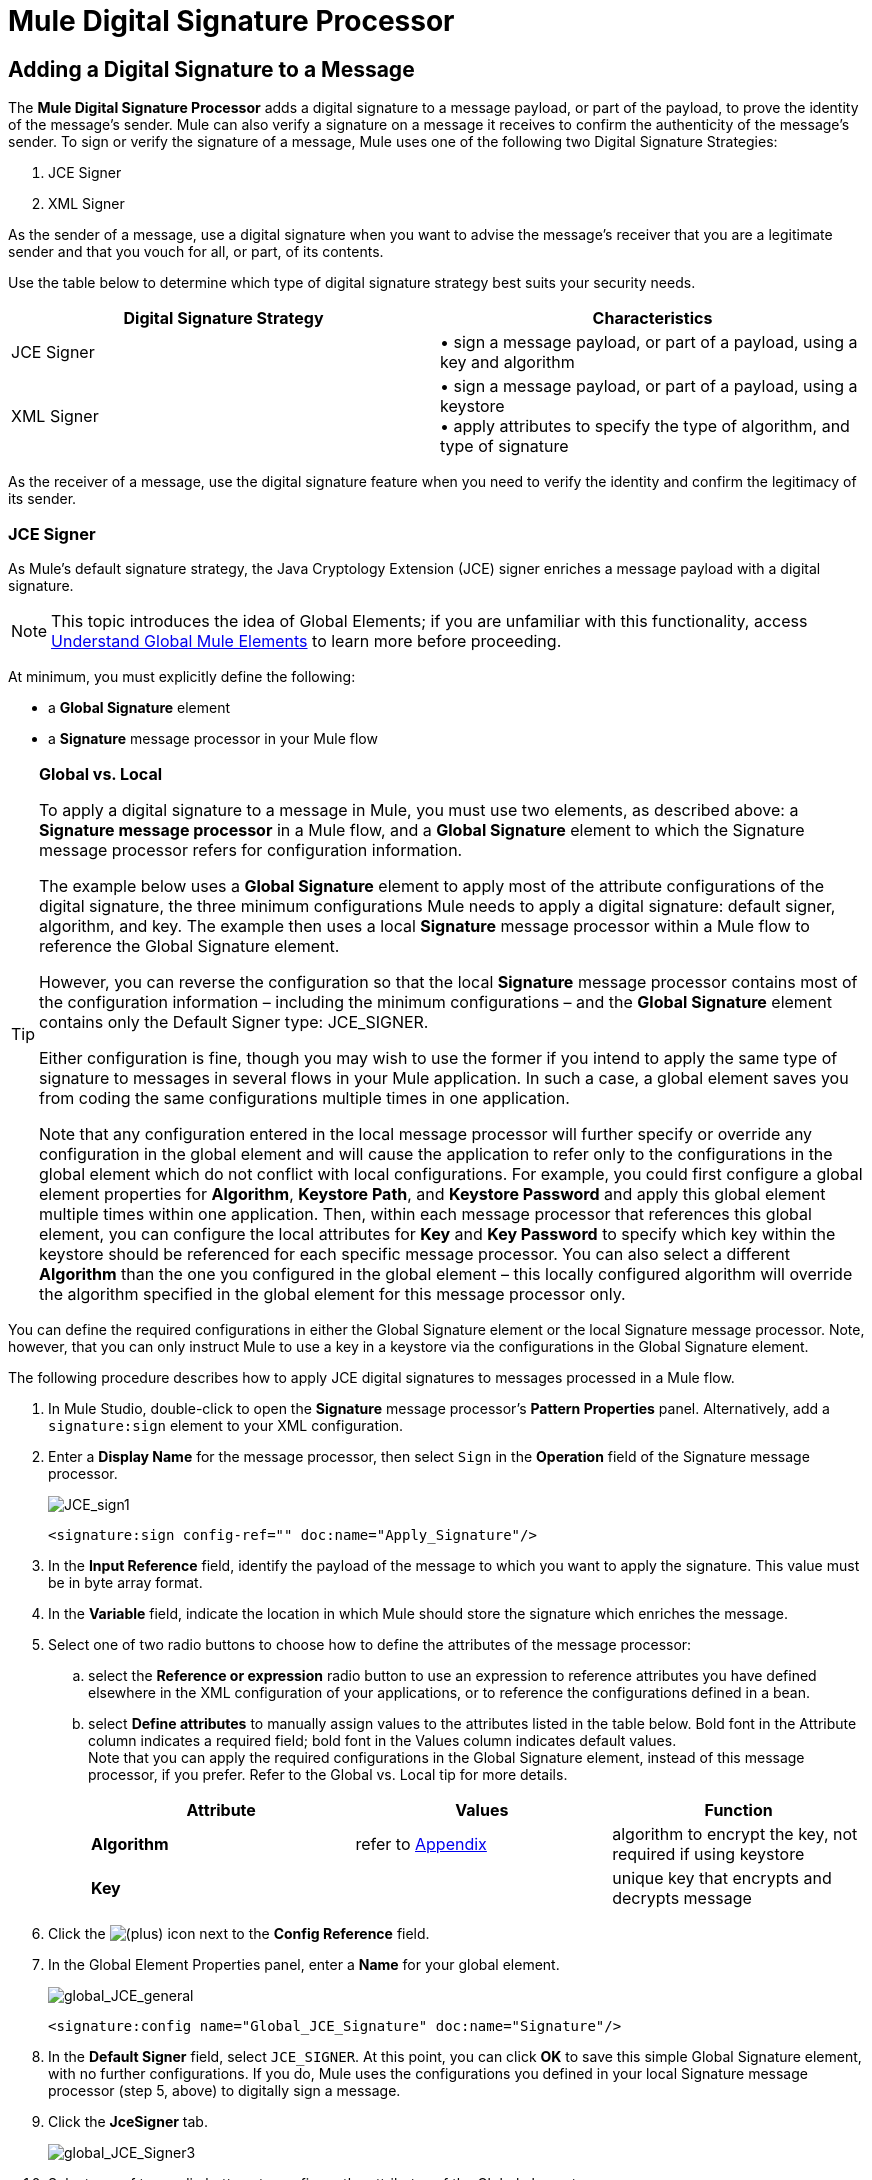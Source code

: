 = Mule Digital Signature Processor

== Adding a Digital Signature to a Message

The *Mule Digital Signature Processor* adds a digital signature to a message payload, or part of the payload, to prove the identity of the message’s sender. Mule can also verify a signature on a message it receives to confirm the authenticity of the message’s sender. To sign or verify the signature of a message, Mule uses one of the following two Digital Signature Strategies:

. JCE Signer
. XML Signer

As the sender of a message, use a digital signature when you want to advise the message’s receiver that you are a legitimate sender and that you vouch for all, or part, of its contents.

Use the table below to determine which type of digital signature strategy best suits your security needs.

[%header,cols="2*"]
|===
|Digital Signature Strategy |Characteristics
|JCE Signer |• sign a message payload, or part of a payload, using a key and algorithm
|XML Signer |• sign a message payload, or part of a payload, using a keystore +
• apply attributes to specify the type of algorithm, and type of signature
|===

As the receiver of a message, use the digital signature feature when you need to verify the identity and confirm the legitimacy of its sender.

=== JCE Signer

As Mule’s default signature strategy, the Java Cryptology Extension (JCE) signer enriches a message payload with a digital signature.

[NOTE]
This topic introduces the idea of Global Elements; if you are unfamiliar with this functionality, access link:/mule\-user\-guide/v/3\.3/understand-global-mule-elements[Understand Global Mule Elements] to learn more before proceeding.

At minimum, you must explicitly define the following:

* a *Global Signature* element
* a *Signature* message processor in your Mule flow

[TIP]
====
*Global vs. Local*

To apply a digital signature to a message in Mule, you must use two elements, as described above: a *Signature message processor* in a Mule flow, and a *Global Signature* element to which the Signature message processor refers for configuration information.

The example below uses a *Global Signature* element to apply most of the attribute configurations of the digital signature, the three minimum configurations Mule needs to apply a digital signature: default signer, algorithm, and key. The example then uses a local *Signature* message processor within a Mule flow to reference the Global Signature element.

However, you can reverse the configuration so that the local *Signature* message processor contains most of the configuration information – including the minimum configurations – and the *Global Signature* element contains only the Default Signer type: JCE_SIGNER.

Either configuration is fine, though you may wish to use the former if you intend to apply the same type of signature to messages in several flows in your Mule application. In such a case, a global element saves you from coding the same configurations multiple times in one application.

Note that any configuration entered in the local message processor will further specify or override any configuration in the global element and will cause the application to refer only to the configurations in the global element which do not conflict with local configurations. For example, you could first configure a global element properties for *Algorithm*, *Keystore Path*, and *Keystore Password* and apply this global element multiple times within one application. Then, within each message processor that references this global element, you can configure the local attributes for *Key* and *Key Password* to specify which key within the keystore should be referenced for each specific message processor. You can also select a different *Algorithm* than the one you configured in the global element – this locally configured algorithm will override the algorithm specified in the global element for this message processor only.
====

You can define the required configurations in either the Global Signature element or the local Signature message processor. Note, however, that you can only instruct Mule to use a key in a keystore via the configurations in the Global Signature element.

The following procedure describes how to apply JCE digital signatures to messages processed in a Mule flow.

. In Mule Studio, double-click to open the *Signature* message processor's *Pattern Properties* panel. Alternatively, add a `signature:sign` element to your XML configuration.
. Enter a *Display Name* for the message processor, then select `Sign` in the *Operation* field of the Signature message processor. +

+
image:JCE_sign1.png[JCE_sign1]
+

[source, xml, linenums]
----
<signature:sign config-ref="" doc:name="Apply_Signature"/>
----

. In the *Input Reference* field, identify the payload of the message to which you want to apply the signature. This value must be in byte array format.
. In the *Variable* field, indicate the location in which Mule should store the signature which enriches the message.
. Select one of two radio buttons to choose how to define the attributes of the message processor: +
.. select the *Reference or expression* radio button to use an expression to reference attributes you have defined elsewhere in the XML configuration of your applications, or to reference the configurations defined in a bean.
.. select *Define attributes* to manually assign values to the attributes listed in the table below. Bold font in the Attribute column indicates a required field; bold font in the Values column indicates default values. +
 Note that you can apply the required configurations in the Global Signature element, instead of this message processor, if you prefer. Refer to the Global vs. Local tip for more details.
+
[%header,cols="34,33,33"]
|=========
|Attribute |Values |Function
|*Algorithm* |refer to <<Appendix>> |algorithm to encrypt the key, not required if using keystore
|*Key* |  |unique key that encrypts and decrypts message
|=========
. Click the image:add.png[(plus)] icon next to the *Config Reference* field.

. In the Global Element Properties panel, enter a *Name* for your global element. +

+
image:global_JCE_general.png[global_JCE_general]
+

[source, xml, linenums]
----
<signature:config name="Global_JCE_Signature" doc:name="Signature"/>
----

. In the *Default Signer* field, select `JCE_SIGNER`. At this point, you can click *OK* to save this simple Global Signature element, with no further configurations. If you do, Mule uses the configurations you defined in your local Signature message processor (step 5, above) to digitally sign a message.
. Click the *JceSigner* tab. +

+
image:global_JCE_Signer3.png[global_JCE_Signer3]
+

. Select one of two radio buttons to configure the attributes of the Global element: +
.. select the *Reference or expression* radio button to use an expression to reference attributes you have defined elsewhere in the XML configuration of your applications, or to reference the configurations defined in a bean.
.. select *Define attributes* to manually assign values to the attributes listed in the table below. Bold font in the Attribute column indicates a required field; bold font in the Values column indicates default values. 

Note that you can define all the attributes – save *Keystore Path* and *Keystore Password* – in the local Signature message processor, if you prefer. Refer to the Global vs. Local tip above for more detail.

[%header,cols="34,33,33"]
|===
|Attribute |Values |Function
|*Algorithm* |refer to <<Appendix>> |algorithm to encrypt the key, not required if using a keystore
|*Key* |  |unique key that encrypts and decrypts message; or, if using keystore, the name of the specific key within the keystore
|Keystore Path |  |indicates the location (i.e. filepath) of the keystore file, required if using keystore
|Keystore Password |  |password to access the keystore, required if using keystore
|Key Password |  |password to read the key within the keystore; required only if the specific keys within the keystore have their own passwords
|===

[WARNING]
====
If you are using a *Keystore*, you must also define a *Key* to specify which key within the keystore the application should invoke. The key can be configured either on the Global Element Properties window or in the Pattern Properties window. 

* If configured in the Global Element Properties window, that key will be invoked for all building blocks which refer to that global element — unless there is a different key specified in the local Pattern Properties window for that building block, because local configuration overrides global configurations. 
* If configured in the local Pattern Properties window, that key will be invoked only for that building block, so any other building blocks in the same flow that also refer to that global element would need a key configured in their Pattern Properties windows.
====

. Click *OK* to save your Global element configurations.
+

[source, xml, linenums]
----
<signature:config name="Global_JCE_Signature" doc:name="Signature">
        <signature:jce-signer-config algorithm="HmacMD5" key="1@s9bl&gt;1LOJ94z4"/>
</signature:config>
----

. Click *OK* to save your local Signature message processor configurations.
+

[source, xml, linenums]
----
<signature:sign config-ref="Global_JCE_Signature" doc:name="Apply_Signature"/>
----

=== XML Signer

The XML signer enriches a message payload with a digital signature.

[NOTE]
This topic introduces the idea of Global Elements; if you are unfamiliar with this functionality, access link:/mule\-user\-guide/v/3\.3/understand-global-mule-elements[Understand Global Mule Elements] to learn more before proceeding.

At minimum, you must explicitly define the following:

* a *Global Signature* element
* a *Signature* message processor in your Mule flow

You can define the required configurations in either the Global Signature element or the local Signature message processor. Refer to the Global vs. Local tip above for more information on how to apply configurations. Note, however, that you can only instruct Mule to use a key in a keystore via the configurations in the Global Signature element.

The following procedure describes how to apply XML digital signatures to messages processed in a Mule flow.

. In Mule Studio, double-click to open the *Signature* message processor's *Pattern Properties* panel. Alternatively, add a `signature:sign-xml` element to your XML configuration.
. Select `Sign xml` in the *Operation* field of the Signature message processor. +
 +
image:xml_signature.png[xml_signature]
+

[source, xml, linenums]
----
<signature:sign-xml config-ref="" doc:name="XML_Signature"/>
----

. Apply attributes, listed in the table below, to the message processor to instruct Mule how to sign the message payload. Bold font in the Attribute column indicates a required field; bold font in the Values column indicates default values. +
 Note that you can apply the required attribute configurations in the Global Signature element, instead of this message processor, if you prefer. Refer to the Global vs. Local tip above for more detail.
+
[%header,cols="34,33,33"]
|=========
|Attribute |Values |Function
|Input |*whole payload* |the payload to which Mule applies the signature; must be a byte array
|*Key* |  |unique key that encrypts and decrypts message
|Reference URI |any URI |external URI reference for messages with a Detached signature type
|*Digest Method Algorithm* |RIPEMD160 +
SHA1 +
 *SHA256* +
SHA512 |the algorithm Mule uses to encrypt the digest
|*Canonicalization Algorithm* |*EXCLUSIVE* +
EXCLUSIVE WITH COMMENTS +
INCLUSIVE +
INCLUSIVE WITH COMMENTS |the algorithm Mule uses for XML canonicalization
|*Signature Method Algorithm* |*RSA_SHA1* +
DSA_SHA1 +
HMAC_SHA1 |the algorithm Mule uses to protect the message from tampering
|*Signature Type* |DETACHED +
 *ENVELOPED* +
ENVELOPING |Defines whether the signature applies to: +
• data outside its containing document (detached) +
• a part of its containing document (enveloped) +
• data it contains within itself (enveloping)
|=========
. Click the image:add.png[(plus)] icon next to the *Config Reference* field.

. In the *Global Element Properties* panel, enter a *Name* for your global element.
. In the *Default Signer* field, select `XML_SIGNER`. At this point, you can click *OK* to save this simple Global Signature element, with no further configurations. If you do, Mule uses the configurations you defined in your local Signature message processor (step 3, above) to digitally sign a message. +
 +
image:XML_global_signature.png[XML_global_signature]
+

[source, xml, linenums]
----
<signature:config name="Global_XML_Signature" doc:name="Signature" defaultSigner="XML_SIGNER"/>
----

. Click the *Xml Signer* tab. +
 +
image:XML_Global_attributes.png[XML_Global_attributes]

. Select one of two radio buttons to configure the attributes of the global element: +
.. select the *Reference or expression* radio button to use an expression to reference attributes you have defined elsewhere in the XML configuration of your applications, or to reference the configurations defined in a bean.
.. select *Define attributes* to manually assign values to the attributes listed in the table below. Bold font in the Attribute column indicates a required field; bold font in the Values column indicates default values. This table includes only those attributes not listed in the table above, in step 3. +
 Note that you can define all the attributes – except for *Keystore Path* and *Keystore Password* – in the local Signature message processor, if you prefer. Refer to the Global vs. Local tip above for more detail.
+
[%header,cols="34,33,33"]
|====
|Attribute |Value |Function
|Keystore Path |  |indicates the location (i.e. filepath) of the keystore file, required if using keystore
|Keystore Password |  |password to read the key stored in the keystore, required if using keystore
|====
+
[WARNING]
====
If you are using a *Keystore*, you must also define a *Key* to specify which key within the keystore the application should invoke. The key can be configured either on the Global Element Properties window or in the Pattern Properties window. 

* If configured in the Global Element Properties window, that key will be invoked for all building blocks which refer to that global element — unless there is a different key specified in the local Pattern Properties window for that building block, because local configuration overrides global configurations. 
* If configured in the local Pattern Properties window, that key will be invoked only for that building block, so any other building blocks in the same flow that also refer to that global element would need a key configured in their Pattern Properties windows.
====

. Click *OK* to save your Global element configurations.
+

[source, xml, linenums]
----
<signature:config name="Global_XML_Signature" doc:name="Signature" defaultSigner="XML_SIGNER">
        <signature:xml-signer-config digestMethodAlgorithm="SHA512" key="1@s9bl&gt;1LOJ94z4"/>
    </signature:config>
----

. Click *OK* to save your local Signature message processor configurations.
+

[source, xml, linenums]
----
<signature:sign-xml config-ref="Global_XML_Signature" doc:name="XML_Signature"/>
----

== Example of a Signed Payload

What follows are examples of a message payloads: one _without_ a digital signature (below, top), and one _with_ an XML digital signature (below, bottom).

*View the XML Without Digital Signature*

[source, xml, linenums]
----
<PurchaseOrder>
 <Item number="130046593231">
  <Description>Video Game</Description>
  <Price>10.29</Price>
 </Item>
 <Buyer id="8492340">
  <Name>My Name</Name>
  <Address>
   <Street>One Network Drive</Street>
   <Town>Burlington</Town>
   <State>MA</State>
   <Country>United States</Country>
   <PostalCode>01803</PostalCode>
  </Address>
 </Buyer>
</PurchaseOrder>
----

*View the XML With Digital Signature*

[source, xml, linenums]
----
<PurchaseOrder>
 <Item number="130046593231">
  <Description>Video Game</Description>
  <Price>10.29</Price>
 </Item>
 <Buyer id="8492340">
  <Name>My Name</Name>
  <Address>
   <Street>One Network Drive</Street>
   <Town>Burlington</Town>
   <State>MA</State>
   <Country>United States</Country>
   <PostalCode>01803</PostalCode>
  </Address>
 </Buyer>
<Signature xmlns="http://www.w3.org/2000/09/xmldsig#"><SignedInfo><CanonicalizationMethod Algorithm="http://www.w3.org/2001/10/xml-exc-c14n#"/><SignatureMethod Algorithm="http://www.w3.org/2000/09/xmldsig#rsa-sha1"/><Reference URI=""><Transforms><Transform Algorithm="http://www.w3.org/2000/09/xmldsig#enveloped-signature"/></Transforms><DigestMethod Algorithm="http://www.w3.org/2001/04/xmlenc#sha256"/><DigestValue>tkrLEansVMTKqAOuW6b8Dx+OUNWk9bVpW6RFvfuEmM8=</DigestValue></Reference></SignedInfo><SignatureValue>PeeHVw+XvZkkhhPlEopRp1PBDfTcR9U2IBimTTo1gOMF5cWq1tFqZ0B4ScNBiZVtd0yS4j06xl3W
B2Q87oobwA==</SignatureValue><KeyInfo><KeyValue><RSAKeyValue><Modulus>i8OP+VX/EORWwHiHiqLmMgpXz4IubPv2y+gHdiSCUzKoFfUYD6wFGBwi6vVmRSrmNbNZvZ9DFvST
PZJEyUhn5w==</Modulus><Exponent>AQAB</Exponent></RSAKeyValue></KeyValue></KeyInfo></Signature></PurchaseOrder>
----

== Signing Part of a Message Payload

By default, Mule signs the entire message payload when you apply a signature. However, you can use a Mule Expression to sign a specific part of a message payload rather than the whole payload. Enter a Mule expression in the *Input Reference* field of a JCE or XML Signature message processor to define the specific part(s) of the payload you wish to sign.

== Applying a Signature Using MEL

As described above, to apply a digital signature to a message in Mule, you normally need two ingredients:

* a *Global Signature* element which defines all, or some, of the signature attributes
* a *Signature* message processor in a Mule flow which defines all, or some, of the signature attributes

However, you can also add a signature to a message without adding a Signature message processor to a Mule flow. To do so, you need:

* a *Global Signature* element which defines all of the signature attributes
* a *Mule expression* appended to a message processor as *message attribute*, which references the Global Signature element to apply a signature to the message

To reference a Global Signature element via Mule expression in another element, you must first set the Global Signature element's *Enable Language* attribute to true (below, left), then apply all the Global Signature attributes (below, right). +
 +
 image:enable_language3.png[enable_language3]

[source, xml, linenums]
----
<signature:config name="hmacPlain" enableLanguage="true">
        <signature:jce-signer-config algorithm="HmacMD5" key="JLfl5sER3kt4oVkzP2d39UQrUxrEK63LjmXAO45b6cU="/>
</signature:config>
----

Then, add a *message attribute* to an element in your flow, a Logger, for example, to apply a digital signature according to the configurations in the Global Signature element. +
 +
 image:add_message.png[add_message]

[source, xml, linenums]
----
<flow name="testHmacPlain">
        <logger level="ERROR" message="#[hmacPlain.usingJCESigner().sign(payload)]"/>
 </flow>
----

== Verifying a Digital Signature

In addition to signing a message, Mule also uses a Signature message processor to verify the identity of a message’s sender as legitimate. Where Mule discovers an invalid signature, it discards the message, processing it no further.

Mule verifies the signature on the message payload according to the configurations of any of the optional attributes if explicitly defined (see lists above for JCE- and XML-specific attributes).

[NOTE]
This topic introduces the idea of Global Elements; if you are unfamiliar with this functionality, access link:/mule\-user\-guide/v/3\.3/understand-global-mule-elements[Understand Global Mule Elements] to learn more before proceeding.

To verify JCE or XML signatures on messages in a Mule flow, you must, at minimum, create:

* a *Global Signature* element
* a *Signature* message processor in your Mule flow

The following procedure describes how to verify digital signatures on messages a Mule flow receives.

. In your Mule flow, add a *Signature* message processor early in your flow in Studio to verify signatures on messages that arrive to be processed.
. In the *Operations field*, select `Verify Signature`. Alternatively, add a Signature element to your flow, configured to verify signatures (see code, below).
+

[source, xml, linenums]
----
<signature:verify-signature config-ref="" doc:name="Signature"/>
----

. Use the *Using* field (or `using` attribute in XML) to indicate the type of signature:` JCE_SIGNER` or `XML_SIGNER`.
. Optionally, enter a Mule expression in the *Input Reference* field to indicate the part of the message payload to which the signature applies. In other words, a signature may apply to only part of the message payload.
. In the *Expected Signature* field, enter a Mule expression that Mule can use to compare and verify that the signature on a message it received is authentic.
. Configure any other attributes of the local Signature message processor. Refer to the <<JCE Signer>> and <<XML Signer>> sections above for attribute configuration details. Also, refer to the Global vs. Local tip to decide which attributes to configure locally, on the Signature message processor, and which attributes to configure in the Global Signature element.
. Configure any other attributes of a Global Signature element. Again, refer to the <<JCE Signer>> and <<XML Signer>> sections above for attribute configuration details.
. Configure the Signature message processor to reference the Global Signature element.
+

[source, xml, linenums]
----
<signature:config name="Signature"  enableLanguage="true" doc:name="Signature">
    <signature:jce-signer-config algorithm="HmacMD5" key="JLfl5sER3kt4oVkzP2d39UQrUxrEK63LjmXAO45b6cU="/>
</signature:config>
...
 
 <flow name="Get_CC_information" doc:name="Get_CC_information">
        <http:inbound-endpoint exchange-pattern="request-response" host="localhost" port="8081" doc:name="HTTP"/>
        <signature:verify-signature config-ref="Signature" input-ref="#[message.inboundProperties['user']]" expectedSignature="#[message.inboundProperties['token']]" doc:name="Verify User Signature" doc:description="Verify if the Signature is correct, so we can validate the User"/>
        <set-payload value="#[new String(&quot;&lt;user&gt;&lt;name&gt;Royal Bank of Canada&lt;/name&gt;&lt;id&gt;Royal_Bank_Of_Canada&lt;/id&gt;&lt;cc&gt;&lt;company&gt;Visa&lt;/company&gt;&lt;number&gt;1234567890&lt;/number&gt;&lt;secret&gt;123&lt;/secret&gt;&lt;/cc&gt;&lt;/user&gt;&quot;)]" doc:name="Set Payload"/>
        <encryption:encrypt config-ref="plainXml" doc:name="Encrypt the XML (only th CC Info)" using="XML_ENCRYPTER" input-ref="#[payload.toString()]"/>
  </flow>
----

== Next Steps

Examine the link:/mule\-user\-guide/v/3\.3/anypoint-enterprise-security-example-application[Anypoint Enterprise Security Example Application] which illustrates how to verify the digital signature of a message.

== Appendix

[%header,cols="1*"]
|===
|JCE Signer Available Algorithms
|HmacMD5
|HmacSHA1
|HmacSHA256
|HmacSHA384
|HmacSHA512
|MD2WithRSAEncryption
|MD4WithRSAEncryption
|MD5WithRSAEncryption
|RIPEMD128WithRSAEncryption
|RIPEMD160WithRSAEncryption
|RIPEMD256WithRSAEncryption
|SHA1WithRSAEncryption
|SHA224WithRSAEncryption
|SHA256WithRSAEncryption
|===
